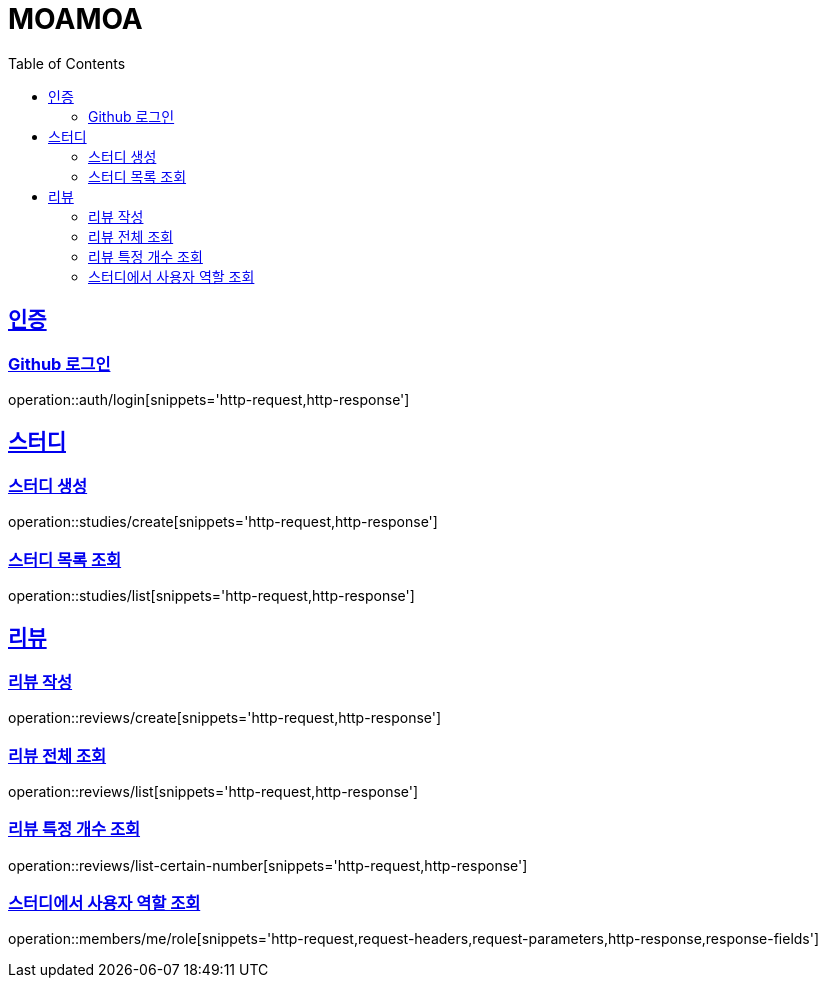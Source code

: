 :doctype: book
:source-highlighter: highlightjs
:toc: left
:toclevels: 2
:sectlinks:

= MOAMOA

[[Auth]]
== 인증

=== Github 로그인
operation::auth/login[snippets='http-request,http-response']

[[Study]]
== 스터디

=== 스터디 생성
operation::studies/create[snippets='http-request,http-response']

=== 스터디 목록 조회
operation::studies/list[snippets='http-request,http-response']


[[Review]]
== 리뷰

=== 리뷰 작성
operation::reviews/create[snippets='http-request,http-response']

=== 리뷰 전체 조회
operation::reviews/list[snippets='http-request,http-response']

=== 리뷰 특정 개수 조회
operation::reviews/list-certain-number[snippets='http-request,http-response']

[[My-Role]]

=== 스터디에서 사용자 역할 조회
operation::members/me/role[snippets='http-request,request-headers,request-parameters,http-response,response-fields']